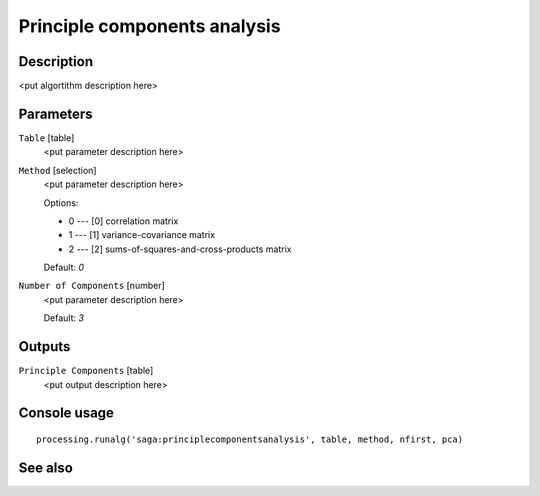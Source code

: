 Principle components analysis
=============================

Description
-----------

<put algortithm description here>

Parameters
----------

``Table`` [table]
  <put parameter description here>

``Method`` [selection]
  <put parameter description here>

  Options:

  * 0 --- [0] correlation matrix
  * 1 --- [1] variance-covariance matrix
  * 2 --- [2] sums-of-squares-and-cross-products matrix

  Default: *0*

``Number of Components`` [number]
  <put parameter description here>

  Default: *3*

Outputs
-------

``Principle Components`` [table]
  <put output description here>

Console usage
-------------

::

  processing.runalg('saga:principlecomponentsanalysis', table, method, nfirst, pca)

See also
--------

